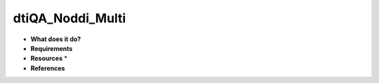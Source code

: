 dtiQA_Noddi_Multi
=================

* **What does it do?**

* **Requirements**

* **Resources** *

* **References**